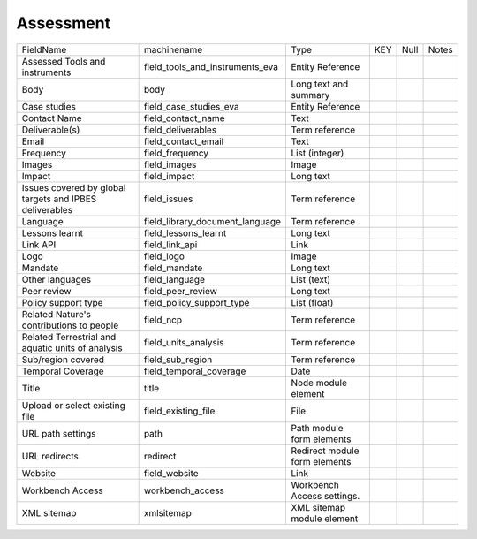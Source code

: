 Assessment
==========
+---------------------------------------------------------+---------------------------------+-------------------------------+-----+------+-------+
| FieldName                                               | machinename                     | Type                          | KEY | Null | Notes |
+---------------------------------------------------------+---------------------------------+-------------------------------+-----+------+-------+
| Assessed Tools and instruments                          | field_tools_and_instruments_eva | Entity Reference              |     |      |       |
+---------------------------------------------------------+---------------------------------+-------------------------------+-----+------+-------+
| Body                                                    | body                            | Long text and summary         |     |      |       |
+---------------------------------------------------------+---------------------------------+-------------------------------+-----+------+-------+
| Case studies                                            | field_case_studies_eva          | Entity Reference              |     |      |       |
+---------------------------------------------------------+---------------------------------+-------------------------------+-----+------+-------+
| Contact Name                                            | field_contact_name              | Text                          |     |      |       |
+---------------------------------------------------------+---------------------------------+-------------------------------+-----+------+-------+
| Deliverable(s)                                          | field_deliverables              | Term reference                |     |      |       |
+---------------------------------------------------------+---------------------------------+-------------------------------+-----+------+-------+
| Email                                                   | field_contact_email             | Text                          |     |      |       |
+---------------------------------------------------------+---------------------------------+-------------------------------+-----+------+-------+
| Frequency                                               | field_frequency                 | List (integer)                |     |      |       |
+---------------------------------------------------------+---------------------------------+-------------------------------+-----+------+-------+
| Images                                                  | field_images                    | Image                         |     |      |       |
+---------------------------------------------------------+---------------------------------+-------------------------------+-----+------+-------+
| Impact                                                  | field_impact                    | Long text                     |     |      |       |
+---------------------------------------------------------+---------------------------------+-------------------------------+-----+------+-------+
| Issues covered by global targets and IPBES deliverables | field_issues                    | Term reference                |     |      |       |
+---------------------------------------------------------+---------------------------------+-------------------------------+-----+------+-------+
| Language                                                | field_library_document_language | Term reference                |     |      |       |
+---------------------------------------------------------+---------------------------------+-------------------------------+-----+------+-------+
| Lessons learnt                                          | field_lessons_learnt            | Long text                     |     |      |       |
+---------------------------------------------------------+---------------------------------+-------------------------------+-----+------+-------+
| Link API                                                | field_link_api                  | Link                          |     |      |       |
+---------------------------------------------------------+---------------------------------+-------------------------------+-----+------+-------+
| Logo                                                    | field_logo                      | Image                         |     |      |       |
+---------------------------------------------------------+---------------------------------+-------------------------------+-----+------+-------+
| Mandate                                                 | field_mandate                   | Long text                     |     |      |       |
+---------------------------------------------------------+---------------------------------+-------------------------------+-----+------+-------+
| Other languages                                         | field_language                  | List (text)                   |     |      |       |
+---------------------------------------------------------+---------------------------------+-------------------------------+-----+------+-------+
| Peer review                                             | field_peer_review               | Long text                     |     |      |       |
+---------------------------------------------------------+---------------------------------+-------------------------------+-----+------+-------+
| Policy support type                                     | field_policy_support_type       | List (float)                  |     |      |       |
+---------------------------------------------------------+---------------------------------+-------------------------------+-----+------+-------+
| Related Nature's contributions to people                | field_ncp                       | Term reference                |     |      |       |
+---------------------------------------------------------+---------------------------------+-------------------------------+-----+------+-------+
| Related Terrestrial and aquatic units of analysis       | field_units_analysis            | Term reference                |     |      |       |
+---------------------------------------------------------+---------------------------------+-------------------------------+-----+------+-------+
| Sub/region covered                                      | field_sub_region                | Term reference                |     |      |       |
+---------------------------------------------------------+---------------------------------+-------------------------------+-----+------+-------+
| Temporal Coverage                                       | field_temporal_coverage         | Date                          |     |      |       |
+---------------------------------------------------------+---------------------------------+-------------------------------+-----+------+-------+
| Title                                                   | title                           | Node module element           |     |      |       |
+---------------------------------------------------------+---------------------------------+-------------------------------+-----+------+-------+
| Upload or select existing file                          | field_existing_file             | File                          |     |      |       |
+---------------------------------------------------------+---------------------------------+-------------------------------+-----+------+-------+
| URL path settings                                       | path                            | Path module form elements     |     |      |       |
+---------------------------------------------------------+---------------------------------+-------------------------------+-----+------+-------+
| URL redirects                                           | redirect                        | Redirect module form elements |     |      |       |
+---------------------------------------------------------+---------------------------------+-------------------------------+-----+------+-------+
| Website                                                 | field_website                   | Link                          |     |      |       |
+---------------------------------------------------------+---------------------------------+-------------------------------+-----+------+-------+
| Workbench Access                                        | workbench_access                | Workbench Access settings.    |     |      |       |
+---------------------------------------------------------+---------------------------------+-------------------------------+-----+------+-------+
| XML sitemap                                             | xmlsitemap                      | XML sitemap module element    |     |      |       |
+---------------------------------------------------------+---------------------------------+-------------------------------+-----+------+-------+
